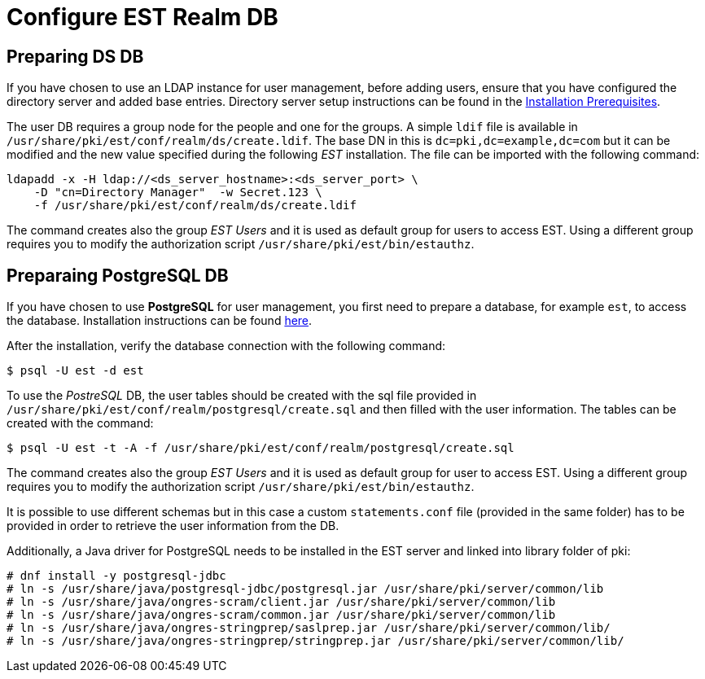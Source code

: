:_mod-docs-content-type: PROCEDURE

[id="configure-est-realm-db"]
= Configure EST Realm DB 

== Preparing DS DB 

If you have chosen to use an LDAP instance for user management, before adding users, ensure that you have configured the directory server and added base entries. Directory server setup instructions can be found in the xref:../others/installation-prerequisites.adoc[Installation Prerequisites].

The user DB requires a group node for the people and one for the groups. A simple `ldif` file is available in `/usr/share/pki/est/conf/realm/ds/create.ldif`. The base DN in this is `dc=pki,dc=example,dc=com` but it can be modified and the new value specified during the following _EST_ installation. The file can be imported with the following command:

[literal,subs="+quotes,verbatim"]
....
ldapadd -x -H ldap://<ds_server_hostname>:<ds_server_port> \
    -D "cn=Directory Manager"  -w Secret.123 \
    -f /usr/share/pki/est/conf/realm/ds/create.ldif
....

The command creates also the group _EST Users_ and it is used as default group for users to access EST. Using a different group requires you to modify the authorization script 
`/usr/share/pki/est/bin/estauthz`.


== Preparaing PostgreSQL DB 

If you have chosen to use *PostgreSQL* for user management, you first need to prepare a database, for example `est`, to access the database. Installation instructions can be found link:https://www.postgresql.org/download/linux[here].

After the installation, verify the database connection with the following command:

[literal,subs="+quotes,verbatim"]
....
$ psql -U est -d est
....
    
To use the _PostreSQL_ DB, the user tables should be created with the sql file provided in `/usr/share/pki/est/conf/realm/postgresql/create.sql` and then filled
with the user information. The tables can be created with the command:

[literal,subs="+quotes,verbatim"]
....
$ psql -U est -t -A -f /usr/share/pki/est/conf/realm/postgresql/create.sql
....

The command creates also the group _EST Users_ and it is used as default group for user to access EST. Using a different group requires you to modify the authorization script
`/usr/share/pki/est/bin/estauthz`.

It is possible to use different schemas but in this case a custom `statements.conf` file (provided in the same folder) has to be provided in order to retrieve the user information from the DB.

Additionally, a Java driver for PostgreSQL needs to be installed in the EST server and linked into library folder of pki:


[literal,subs="+quotes,verbatim"]
....
# dnf install -y postgresql-jdbc
# ln -s /usr/share/java/postgresql-jdbc/postgresql.jar /usr/share/pki/server/common/lib
# ln -s /usr/share/java/ongres-scram/client.jar /usr/share/pki/server/common/lib
# ln -s /usr/share/java/ongres-scram/common.jar /usr/share/pki/server/common/lib
# ln -s /usr/share/java/ongres-stringprep/saslprep.jar /usr/share/pki/server/common/lib/
# ln -s /usr/share/java/ongres-stringprep/stringprep.jar /usr/share/pki/server/common/lib/
....

